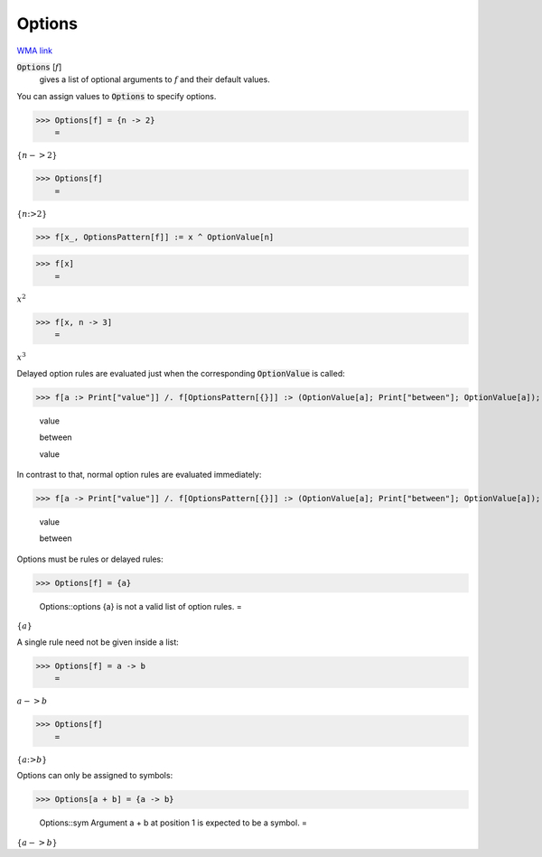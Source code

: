 Options
=======

`WMA link <https://reference.wolfram.com/language/ref/Options.html>`_


:code:`Options` [:math:`f`]
    gives a list of optional arguments to :math:`f` and their         default values.





You can assign values to :code:`Options`  to specify options.

>>> Options[f] = {n -> 2}
    =

:math:`\left\{n->2\right\}`


>>> Options[f]
    =

:math:`\left\{n\text{:>}2\right\}`


>>> f[x_, OptionsPattern[f]] := x ^ OptionValue[n]


>>> f[x]
    =

:math:`x^2`


>>> f[x, n -> 3]
    =

:math:`x^3`



Delayed option rules are evaluated just when the corresponding :code:`OptionValue`  is called:

>>> f[a :> Print["value"]] /. f[OptionsPattern[{}]] :> (OptionValue[a]; Print["between"]; OptionValue[a]);

    value

    between

    value



In contrast to that, normal option rules are evaluated immediately:

>>> f[a -> Print["value"]] /. f[OptionsPattern[{}]] :> (OptionValue[a]; Print["between"]; OptionValue[a]);

    value

    between



Options must be rules or delayed rules:

>>> Options[f] = {a}

    Options::options {a} is not a valid list of option rules.
    =

:math:`\left\{a\right\}`



A single rule need not be given inside a list:

>>> Options[f] = a -> b
    =

:math:`a->b`


>>> Options[f]
    =

:math:`\left\{a\text{:>}b\right\}`



Options can only be assigned to symbols:

>>> Options[a + b] = {a -> b}

    Options::sym Argument a + b at position 1 is expected to be a symbol.
    =

:math:`\left\{a->b\right\}`


